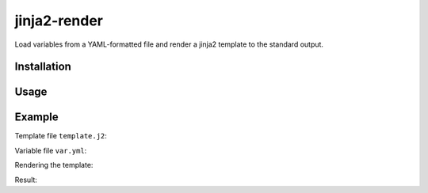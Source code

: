 jinja2-render
=============

Load variables from a YAML-formatted file and render a jinja2 template to
the standard output.

Installation
------------

.. code-block:: bash
    ./setup.py install

Usage
-----

.. code-block:: bash
    jinja2-render <template_file> <data_file>

Example
-------

Template file ``template.j2``:

.. code-block:: json
    {
        "user": {
            "firstName": "{{ first_name }}",
            "lastName": "{{ last_name }}"
            "
        }
    }

Variable file ``var.yml``:

.. code-block:: yaml
    ---
    first_name: Raoul
    last_name: Duke

Rendering the template:

.. code-block:: bash
    jinja2-render template.j2 var.yml

Result:

.. code-block:: json
    {
        "user": {
            "firstName": "Raoul",
            "lastName": "Duke"
            "
        }
    }
